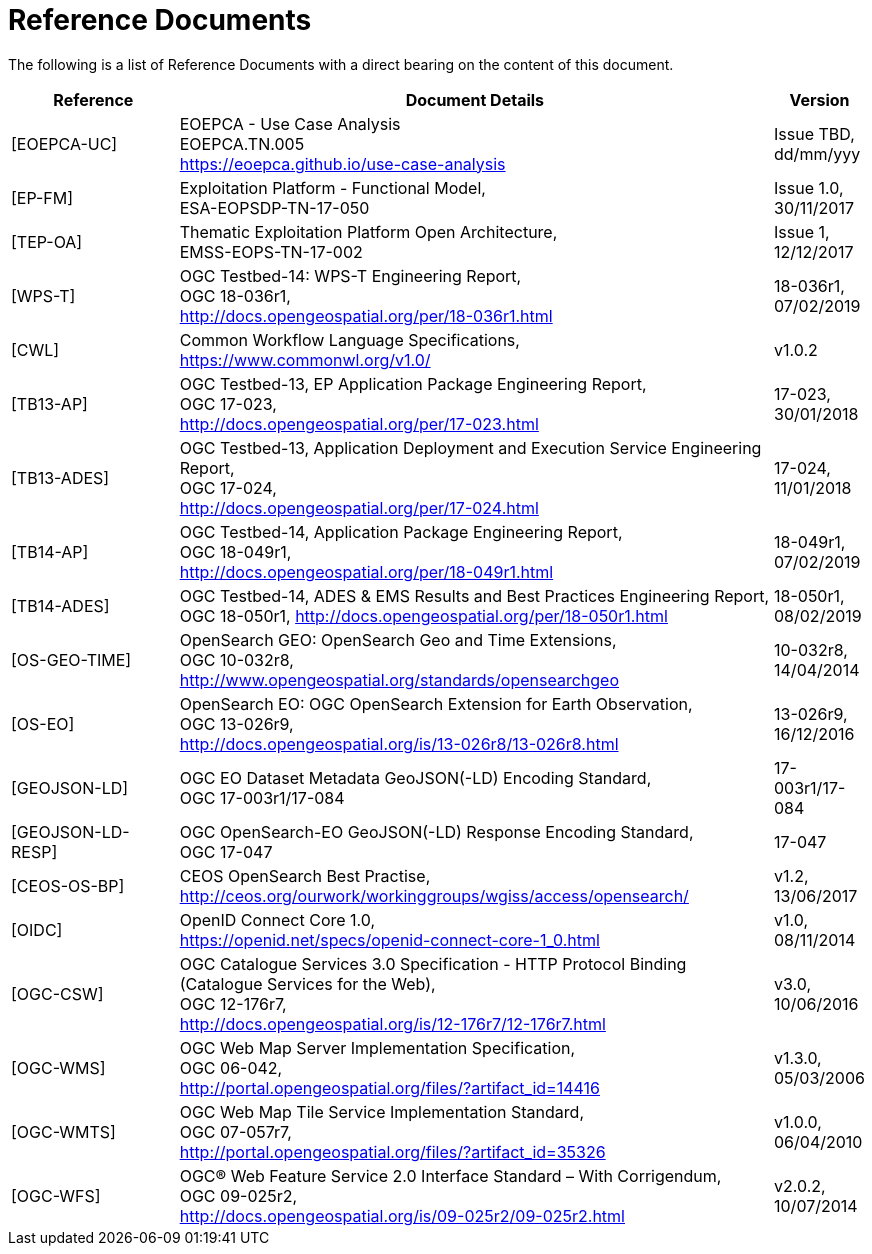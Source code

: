 
= Reference Documents

The following is a list of Reference Documents with a direct bearing on the content of this document.

[cols="2,7,1"]
|===
| Reference | Document Details | Version

| [[EOEPCA-UC]][EOEPCA-UC]
a|
--
EOEPCA - Use Case Analysis +
EOEPCA.TN.005 +
https://eoepca.github.io/use-case-analysis
--
a|
--
Issue TBD, +
dd/mm/yyy
--

| [[EP-FM]][EP-FM]
a|
--
Exploitation Platform - Functional Model, +
ESA-EOPSDP-TN-17-050
--
a|
--
Issue 1.0, +
30/11/2017
--

| [[TEP-OA]][TEP-OA]
a|
--
Thematic Exploitation Platform Open Architecture, +
EMSS-EOPS-TN-17-002
--
a|
--
Issue 1, +
12/12/2017
--

| [[WPS-T]][WPS-T]
a|
--
OGC Testbed-14: WPS-T Engineering Report, +
OGC 18-036r1, +
http://docs.opengeospatial.org/per/18-036r1.html
--
a|
--
18-036r1, +
07/02/2019
--

| [[CWL]][CWL]
a|
--
Common Workflow Language Specifications, +
https://www.commonwl.org/v1.0/
--
a|
--
v1.0.2
--

| [[TB13-AP]][TB13-AP]
a|
--
OGC Testbed-13, EP Application Package Engineering Report, +
OGC 17-023, +
http://docs.opengeospatial.org/per/17-023.html
--
a|
--
17-023, +
30/01/2018
--

| [[TB13-ADES]][TB13-ADES]
a|
--
OGC Testbed-13, Application Deployment and Execution Service Engineering Report, +
OGC 17-024, +
http://docs.opengeospatial.org/per/17-024.html
--
a|
--
17-024, +
11/01/2018
--

| [[TB14-AP]][TB14-AP]
a|
--
OGC Testbed-14, Application Package Engineering Report, +
OGC 18-049r1, +
http://docs.opengeospatial.org/per/18-049r1.html
--
a|
--
18-049r1, +
07/02/2019
--

| [[TB14-ADES]][TB14-ADES]
a|
--
OGC Testbed-14, ADES & EMS Results and Best Practices Engineering Report, +
OGC 18-050r1, http://docs.opengeospatial.org/per/18-050r1.html
--
a|
--
18-050r1, +
08/02/2019
--

| [[OS-GEO-TIME]][OS-GEO-TIME]
a|
--
OpenSearch GEO: OpenSearch Geo and Time Extensions, +
OGC 10-032r8, +
http://www.opengeospatial.org/standards/opensearchgeo
--
a|
--
10-032r8, +
14/04/2014
--

| [[OS-EO]][OS-EO]
a|
--
OpenSearch EO: OGC OpenSearch Extension for Earth Observation, +
OGC 13-026r9, +
http://docs.opengeospatial.org/is/13-026r8/13-026r8.html
--
a|
--
13-026r9, +
16/12/2016
--

| [[GEOJSON-LD]][GEOJSON-LD]
a|
--
OGC EO Dataset Metadata GeoJSON(-LD) Encoding Standard, +
OGC 17-003r1/17-084
--
a|
--
17-003r1/17-084
--

| [[GEOJSON-LD-RESP]][GEOJSON-LD-RESP]
a|
--
OGC OpenSearch-EO GeoJSON(-LD) Response Encoding Standard, +
OGC 17-047
--
a|
--
17-047
--

| [[CEOS-OS-BP]][CEOS-OS-BP]
a|
--
CEOS OpenSearch Best Practise, +
http://ceos.org/ourwork/workinggroups/wgiss/access/opensearch/
--
a|
--
v1.2, +
13/06/2017
--

| [[OIDC]][OIDC]
a|
--
OpenID Connect Core 1.0, +
https://openid.net/specs/openid-connect-core-1_0.html
--
a|
--
v1.0, +
08/11/2014
--

| [[OGC-CSW]][OGC-CSW]
a|
--
OGC Catalogue Services 3.0 Specification - HTTP Protocol Binding (Catalogue Services for the Web), +
OGC 12-176r7, +
http://docs.opengeospatial.org/is/12-176r7/12-176r7.html
--
a|
--
v3.0, +
10/06/2016
--

| [[OGC-WMS]][OGC-WMS]
a|
--
OGC Web Map Server Implementation Specification, +
OGC 06-042, +
http://portal.opengeospatial.org/files/?artifact_id=14416
--
a|
--
v1.3.0, +
05/03/2006
--

| [[OGC-WMTS]][OGC-WMTS]
a|
--
OGC Web Map Tile Service Implementation Standard, +
OGC 07-057r7, +
http://portal.opengeospatial.org/files/?artifact_id=35326
--
a|
--
v1.0.0, +
06/04/2010
--

| [[OGC-WFS]][OGC-WFS]
a|
--
OGC® Web Feature Service 2.0 Interface Standard – With Corrigendum, +
OGC 09-025r2, +
http://docs.opengeospatial.org/is/09-025r2/09-025r2.html
--
a|
--
v2.0.2, +
10/07/2014
--

|===
